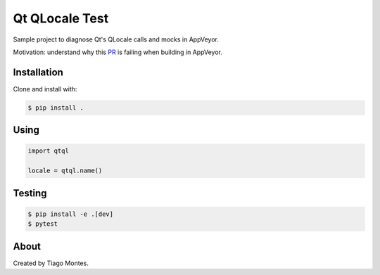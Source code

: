 Qt QLocale Test
===============

Sample project to diagnose Qt's QLocale calls and mocks in AppVeyor.

Motivation: understand why this `PR <https://github.com/mu-editor/mu/pull/764>`_ is failing when building in AppVeyor.


Installation
------------

Clone and install with:

.. code-block:: console

	$ pip install .



Using
-----

.. code-block:: python

    import qtql

    locale = qtql.name()



Testing
-------

.. code-block:: console

	$ pip install -e .[dev]
	$ pytest


About
-----

Created by Tiago Montes.

